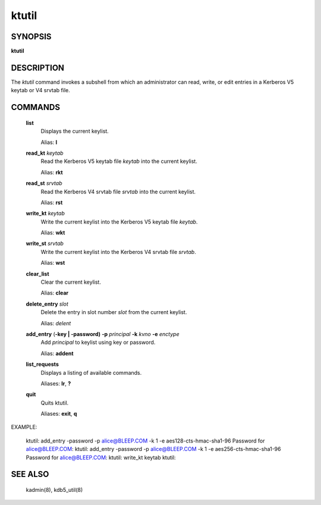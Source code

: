 .. _ktutil(1):

ktutil
=============


SYNOPSIS
-------------

**ktutil**

DESCRIPTION
-------------

The *ktutil* command invokes a subshell from which an administrator can read, write, or edit entries in a Kerberos V5 keytab or V4 srvtab file.

COMMANDS
-------------

       **list**   
              Displays the current keylist.

              Alias: **l**

       **read_kt** *keytab*
              Read the Kerberos V5 keytab file *keytab* into the current keylist.

              Alias: **rkt**

       **read_st** *srvtab*
              Read the Kerberos V4 srvtab file *srvtab* into the current keylist.

              Alias: **rst**

       **write_kt** *keytab*
              Write the current keylist into the Kerberos V5 keytab file *keytab*.

              Alias: **wkt**

       **write_st** *srvtab*
              Write the current keylist into the Kerberos V4 srvtab file *srvtab*.

              Alias: **wst**

       **clear_list**
              Clear the current keylist.

              Alias: **clear**

       **delete_entry** *slot*
              Delete the entry in slot number *slot* from the current keylist.

              Alias: *delent*

       **add_entry** (**-key | -password)** **-p** *principal* **-k** *kvno* **-e** *enctype*
              Add *principal* to keylist using key or password.

              Alias: **addent**

       **list_requests**
              Displays a listing of available commands.

              Aliases: **lr**, **?**

       **quit**
              Quits ktutil.

              Aliases: **exit**, **q**


EXAMPLE: 

      ktutil:  add_entry -password -p alice@BLEEP.COM -k 1 -e aes128-cts-hmac-sha1-96
      Password for alice@BLEEP.COM:
      ktutil:  add_entry -password -p alice@BLEEP.COM -k 1 -e aes256-cts-hmac-sha1-96
      Password for alice@BLEEP.COM:
      ktutil:  write_kt keytab
      ktutil:

SEE ALSO
-------------

       kadmin(8), kdb5_util(8)

